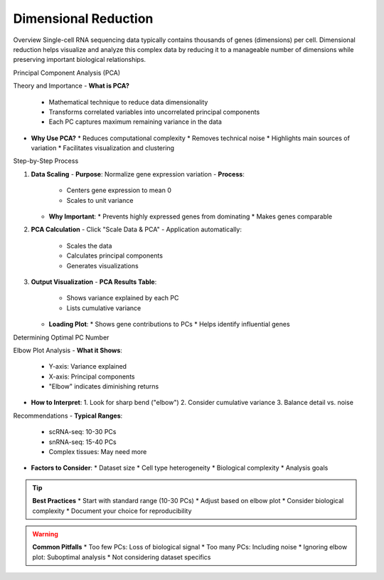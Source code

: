 ==========================
Dimensional Reduction
==========================

Overview
Single-cell RNA sequencing data typically contains thousands of genes (dimensions) per cell. Dimensional reduction helps visualize and analyze this complex data by reducing it to a manageable number of dimensions while preserving important biological relationships.

Principal Component Analysis (PCA)

Theory and Importance
- **What is PCA?**
  * Mathematical technique to reduce data dimensionality
  * Transforms correlated variables into uncorrelated principal components
  * Each PC captures maximum remaining variance in the data

- **Why Use PCA?**
  * Reduces computational complexity
  * Removes technical noise
  * Highlights main sources of variation
  * Facilitates visualization and clustering

Step-by-Step Process

1. **Data Scaling**
   - **Purpose**: Normalize gene expression variation
   - **Process**:
     * Centers gene expression to mean 0
     * Scales to unit variance
   - **Why Important**: 
     * Prevents highly expressed genes from dominating
     * Makes genes comparable

2. **PCA Calculation**
   - Click "Scale Data & PCA"
   - Application automatically:
     * Scales the data
     * Calculates principal components
     * Generates visualizations

   .. image:: ../_static/images/single_dataset_analysis/dimensional_reduction.png
      :width: 90%
      :align: center

3. **Output Visualization**
   - **PCA Results Table**:
     * Shows variance explained by each PC
     * Lists cumulative variance
   
   - **Loading Plot**:
     * Shows gene contributions to PCs
     * Helps identify influential genes

Determining Optimal PC Number

Elbow Plot Analysis
- **What it Shows**:
  * Y-axis: Variance explained
  * X-axis: Principal components
  * "Elbow" indicates diminishing returns

   .. image:: ../_static/images/single_dataset_analysis/elbow_plot.png
      :width: 90%
      :align: center

- **How to Interpret**:
  1. Look for sharp bend ("elbow")
  2. Consider cumulative variance
  3. Balance detail vs. noise

Recommendations
- **Typical Ranges**:
  * scRNA-seq: 10-30 PCs
  * snRNA-seq: 15-40 PCs
  * Complex tissues: May need more

- **Factors to Consider**:
  * Dataset size
  * Cell type heterogeneity
  * Biological complexity
  * Analysis goals

.. tip::
   **Best Practices**
   * Start with standard range (10-30 PCs)
   * Adjust based on elbow plot
   * Consider biological complexity
   * Document your choice for reproducibility

.. warning::
   **Common Pitfalls**
   * Too few PCs: Loss of biological signal
   * Too many PCs: Including noise
   * Ignoring elbow plot: Suboptimal analysis
   * Not considering dataset specifics
